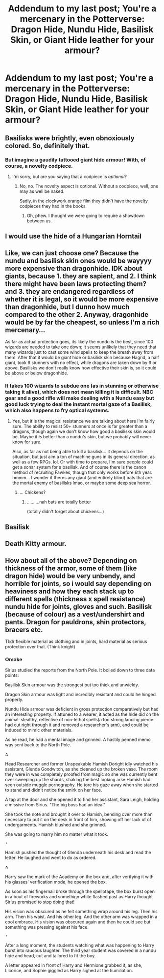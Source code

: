 #+TITLE: Addendum to my last post; You're a mercenary in the Potterverse: Dragon Hide, Nundu Hide, Basilisk Skin, or Giant Hide leather for your armour?

* Addendum to my last post; You're a mercenary in the Potterverse: Dragon Hide, Nundu Hide, Basilisk Skin, or Giant Hide leather for your armour?
:PROPERTIES:
:Author: viol8er
:Score: 1
:DateUnix: 1516999359.0
:DateShort: 2018-Jan-27
:END:

** Basilisks were brightly, even obnoxiously colored. So, definitely that.
:PROPERTIES:
:Author: yarglethatblargle
:Score: 14
:DateUnix: 1517001630.0
:DateShort: 2018-Jan-27
:END:

*** But imagine a gaudily tattooed giant hide armour! With, of course, a novelty codpiece.
:PROPERTIES:
:Author: viol8er
:Score: 7
:DateUnix: 1517001897.0
:DateShort: 2018-Jan-27
:END:

**** I'm sorry, but are you saying that a codpiece is /optional/?
:PROPERTIES:
:Author: yarglethatblargle
:Score: 11
:DateUnix: 1517002396.0
:DateShort: 2018-Jan-27
:END:

***** No, no. The novelty aspect is optional. Without a codpiece, well, one may as well be naked.

Sadly, in the clockwork orange film they didn't have the novelty codpieces they had in the books.
:PROPERTIES:
:Author: viol8er
:Score: 6
:DateUnix: 1517002834.0
:DateShort: 2018-Jan-27
:END:

****** Oh, phew. I thought we were going to require a showdown between us.
:PROPERTIES:
:Author: yarglethatblargle
:Score: 3
:DateUnix: 1517002874.0
:DateShort: 2018-Jan-27
:END:


** I would use the hide of a Hungarian Horntail
:PROPERTIES:
:Score: 7
:DateUnix: 1517000497.0
:DateShort: 2018-Jan-27
:END:


** Like, we can just choose one? Because the nundu and basilisk skin ones would be wayyyy more expensive than dragonhide. IDK about giants, because 1. they are sapient, and 2. I think there might have been laws protecting them? and 3. they are endangered regardless of whether it is legal, so it would be more expensive than dragonhide, but I dunno how much compared to the other 2. Anyway, dragonhide would be by far the cheapest, so unless I'm a rich mercenary...

As far as actual protection goes, its likely the nundu is the best, since 100 wizards are needed to take one down; it seems unlikely that they need that many wizards just to cast some wind spells to keep the breath away from them. After that it would be giant hide or basilisk skin because Hagrid, a half giant, took 6 stunners with no effect, while dragons are taken down by 6 or above. Basilisks we don't really know how effective their skin is, so it could be above or below dragonhide.
:PROPERTIES:
:Author: lightningowl15
:Score: 6
:DateUnix: 1517002198.0
:DateShort: 2018-Jan-27
:END:

*** It takes 100 wizards to subdue one (as in stunning or otherwise taking it alive), which does not mean killing it is difficult. NBC gear and a good rifle will make dealing with a Nundu easy but good luck trying to deal the instant mortal gaze of a Basilisk, which also happens to fry optical systems.
:PROPERTIES:
:Author: Hellstrike
:Score: 2
:DateUnix: 1517013817.0
:DateShort: 2018-Jan-27
:END:

**** Yes, but it is the magical resistance we are talking about here I'm fairly sure. The ability to resist 50+ stunners at once is far greater than a dragons, though again we don't know how good a basilisks skin would be. Maybe it /is/ better than a nundu's skin, but we probably will never know for sure.

Also, as far as not being able to kill a basilisk... it depends on the situation, but just aim a ton of machine guns in its general direction, as well as a few RPGs. lol. Or with time to prepare, I'm sure people could get a sonar system for a basilisk. And of course there is the canon method of recruiting Fawkes, though that only works before 6th year. hmmm... I wonder if theres any giant (and entirely blind) bats that are the mortal enemy of basilisks lmao, or maybe some deep sea horror.
:PROPERTIES:
:Author: lightningowl15
:Score: 5
:DateUnix: 1517019904.0
:DateShort: 2018-Jan-27
:END:

***** ... Chickens?
:PROPERTIES:
:Author: CapriciousSeasponge
:Score: 1
:DateUnix: 1517168749.0
:DateShort: 2018-Jan-28
:END:

****** ..........nah bats are totally better

(totally didn't forget about chickens...)
:PROPERTIES:
:Author: lightningowl15
:Score: 2
:DateUnix: 1517172028.0
:DateShort: 2018-Jan-29
:END:


** Basilisk
:PROPERTIES:
:Author: Irulantk
:Score: 2
:DateUnix: 1517018240.0
:DateShort: 2018-Jan-27
:END:


** Death Kitty armour.
:PROPERTIES:
:Author: KittenPoop90041
:Score: 2
:DateUnix: 1517093208.0
:DateShort: 2018-Jan-28
:END:


** How about all of the above? Depending on thickness of the armor, some of them (like dragon hide) would be very unbendy, and horrible for joints, so i would say depending on heaviness and how they each stack up to different spells (thickness x spell resistance) nundu hide for joints, gloves and such. Basilisk (because of colour) as a vest/undershirt and pants. Dragon for pauldrons, shin protectors, bracers etc.

Tl:dr flexible material as clothing and in joints, hard material as serious protection over that. (Think knight)
:PROPERTIES:
:Author: luminphoenix
:Score: 2
:DateUnix: 1517267574.0
:DateShort: 2018-Jan-30
:END:

*** Omake

Sirius studied the reports from the North Pole. It boiled down to three data points:

Basilisk Skin armour was the strongest but too thick and unwieldy.

Dragon Skin armour was light and incredibly resistant and could he hinged properly.

Nundu Hide armour was deficient in gross protection comparatively but had an interesting property. If attuned to a wearer, it acted as the hide did on the animal: stealthy, reflective of non-lethal spells(a too strong lancing pierce had cut right through it and removed a researcher's arm), and could be induced to mimic other materials.

As he read, he had a mental image and grinned. A hastily penned memo was sent back to the North Pole.

⁂

Head Researcher and former Unspeakable Hamish Doright idly watched his assistant, Glenda Goodwitch, as she cleaned up the broken vase. The room they were in was completely proofed from magic so she was currently bent over sweeping up the shards, shaking the best looking arse Hamish had seen outside muggle pornography. He tore his gaze away when she started to stand and didn't notice the smirk on her face.

A tap at the door and she opened it to find her assistant, Sara Leigh, holding a missive from Sirius. "The big boss had an idea."

She took the note and brought it over to Hamish, bending over more than necessary to put it on the desk in front of him, showing off her lack of of undergarments. Hamish blushed and she grinned.

She was going to marry him no matter what it took.

~•~

Hamish pushed the thought of Glenda underneath his desk and read the letter. He laughed and went to do as ordered.

⁂

Harry saw the mark of the Academy on the box and, after verifying it with his glasses' verification mode, he opened the box.

As soon as his fingernail broke through the spellotape, the box burst open in a bout of fireworks and somethign white flashed past as Harry thought Sirius promised to stop doing that!

His vision was obscured as he felt something wrap around his leg. Then his arm. Then his waist. And his other leg. And the other arm was wrapped in a cool embrace. His vision was obscured again and then he could see but something was pressing against his face.

~•~

After a long moment, the students watching what was happening to Harry burst into raucous laughter. The third year student was covered in a nundu hide and head, cut and tailored to fit the boy.

A letter appeared in front of Harry and Hermione grabbed it, as she, Licorice, and Sophie giggled as Harry sighed at the humiliation.
:PROPERTIES:
:Author: viol8er
:Score: 1
:DateUnix: 1517270750.0
:DateShort: 2018-Jan-30
:END:
